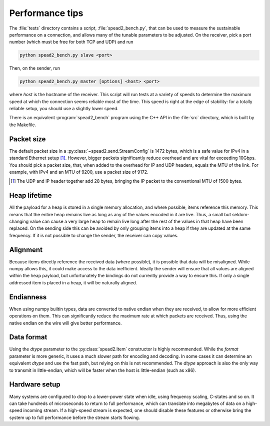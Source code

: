 Performance tips
================
The :file:`tests` directory contains a script, :file:`spead2_bench.py`, that
can be used to measure the sustainable performance on a connection, and allows
many of the tunable parameters to be adjusted. On the receiver, pick a port
number (which must be free for both TCP and UDP) and run

.. code-block:: sh

   python spead2_bench.py slave <port>

Then, on the sender, run

.. code-block:: sh

   python spead2_bench.py master [options] <host> <port>

where *host* is the hostname of the receiver. This script will run tests at a
variety of speeds to determine the maximum speed at which the connection seems
reliable most of the time. This speed is right at the edge of stability: for a
totally reliable setup, you should use a slightly lower speed.

There is an equivalent :program:`spead2_bench` program using the C++ API in the
:file:`src` directory, which is built by the Makefile.

Packet size
-----------
The default packet size in a :py:class:`~spead2.send.StreamConfig` is 1472
bytes, which is a safe value for IPv4 in a standard Ethernet setup [#]_.
However, bigger packets significantly reduce overhead and are vital for
exceeding 10Gbps. You should pick a packet size, that, when added to the
overhead for IP and UDP headers, equals the MTU of the link. For example, with
IPv4 and an MTU of 9200, use a packet size of 9172.

.. [#] The UDP and IP header together add 28 bytes, bringing the IP packet to
   the conventional MTU of 1500 bytes.

Heap lifetime
-------------
All the payload for a heap is stored in a single memory allocation, and where
possible, items reference this memory. This means that the entire heap remains
live as long as any of the values encoded in it are live. Thus, a small but
seldom-changing value can cause a very large heap to remain live long after
the rest of the values in that heap have been replaced. On the sending side
this can be avoided by only grouping items into a heap if they are updated at
the same frequency. If it is not possible to change the sender, the receiver
can copy values.

Alignment
---------
Because items directly reference the received data (where possible), it is
possible that data will be misaligned. While numpy allows this, it could make
access to the data inefficient. Ideally the sender will ensure that all values
are aligned within the heap payload, but unfortunately the bindings do not
currently provide a way to ensure this. If only a single addressed item is
placed in a heap, it will be naturally aligned.

Endianness
----------
When using numpy builtin types, data are converted to native endian when they
are received, to allow for more efficient operations on them. This can
significantly reduce the maximum rate at which packets are received. Thus,
using the native endian on the wire will give better performance.

Data format
-----------
Using the `dtype` parameter to the :py:class:`spead2.Item` constructor is
highly recommended. While the `format` parameter is more generic, it uses a
much slower path for encoding and decoding. In some cases it can determine an
equivalent `dtype` and use the fast path, but relying on this is not
recommended. The `dtype` approach is also the only way to transmit in
little-endian, which will be faster when the host is little-endian (such as
x86).

Hardware setup
--------------
Many systems are configured to drop to a lower-power state when idle, using
frequency scaling, C-states and so on. It can take hundreds of microseconds to
return to full performance, which can translate into megabytes of data on a
high-speed incoming stream. If a high-speed stream is expected, one should
disable these features or otherwise bring the system up to full performance
before the stream starts flowing.
